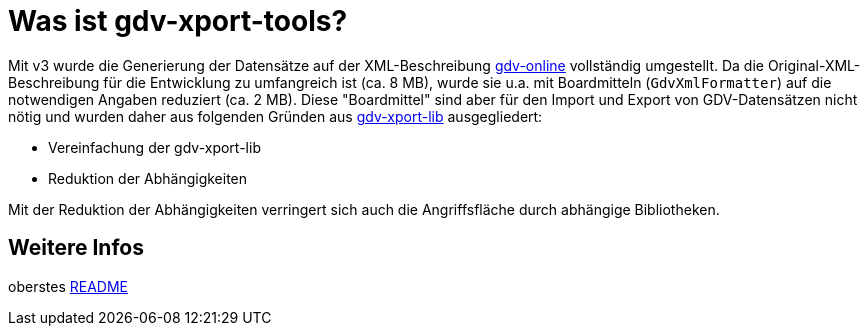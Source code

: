 = Was ist gdv-xport-tools?

Mit v3 wurde die Generierung der Datensätze auf der XML-Beschreibung http://www.gdv-online.de/vuvm/index.htm[gdv-online] vollständig umgestellt.
Da die Original-XML-Beschreibung für die Entwicklung zu umfangreich ist (ca. 8 MB), wurde sie u.a. mit Boardmitteln (`GdvXmlFormatter`) auf die notwendigen Angaben reduziert (ca. 2 MB).
Diese "Boardmittel" sind aber für den Import und Export von GDV-Datensätzen nicht nötig und wurden daher aus folgenden Gründen aus link:../lib/README.adoc[gdv-xport-lib] ausgegliedert:

* Vereinfachung der gdv-xport-lib
* Reduktion der Abhängigkeiten

Mit der Reduktion der Abhängigkeiten verringert sich auch die Angriffsfläche durch abhängige Bibliotheken.


== Weitere Infos

oberstes link:../README.md[README]
